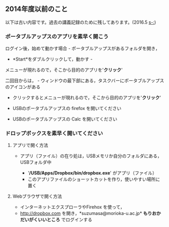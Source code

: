 ** 2014年度以前のこと

以下は古い内容です。過去の講義記録のために残してあります。(2016.5
[[s-:]])

*** ポータブルアップスのアプリを素早く開こう

ログイン後，始めて動かす場合 - ポータブルアップスがあるフォルダを開き，
- *Start*をダブルクリックして，動かす -
メニューが現れるので，そこから目的のアプリを'*クリック*'

二回目からは， -
ウィンドウの最下部にある，タスクバーにポータブルアップスのアイコンがある
- クリックするとメニューが現れるので，そこから目的のアプリを'*クリック*'

-  USBのポータブルアップスの firefox を開いてください
-  USBのポータブルアップスの Calc を開いてください

*** ドロップボックスを素早く開いてください

**** アプリで開く方法

-  アプリ（ファイル）の在り処は，USBメモリか自分のフォルダにある，USBフォルダ中

   -  '*/USB/Apps/Dropbox/bin/dropbox.exe*' がアプリ（ファイル）
   -  このアプリファイルのショーットカットを作り，使いやすい場所に置く

**** Webブラウザで開く方法

-  インターネットエクスプローラやFirehox を使って，
-  http://dropbox.com を開き，*suzumasa@morioka-u.ac.jp*
   *もりおかだいがくいいところ* でログインする
